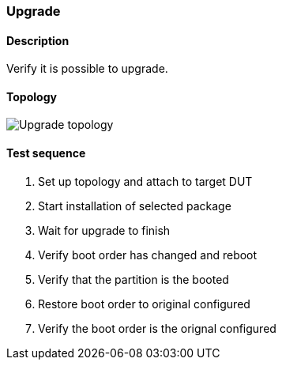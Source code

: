 === Upgrade
==== Description
Verify it is possible to upgrade.

==== Topology
ifdef::topdoc[]
image::../../test/case/ietf_system/upgrade/topology.svg[Upgrade topology]
endif::topdoc[]
ifndef::topdoc[]
ifdef::testgroup[]
image::upgrade/topology.svg[Upgrade topology]
endif::testgroup[]
ifndef::testgroup[]
image::topology.svg[Upgrade topology]
endif::testgroup[]
endif::topdoc[]
==== Test sequence
. Set up topology and attach to target DUT
. Start installation of selected package
. Wait for upgrade to finish
. Verify boot order has changed and reboot
. Verify that the partition is the booted
. Restore boot order to original configured
. Verify the boot order is the orignal configured


<<<


